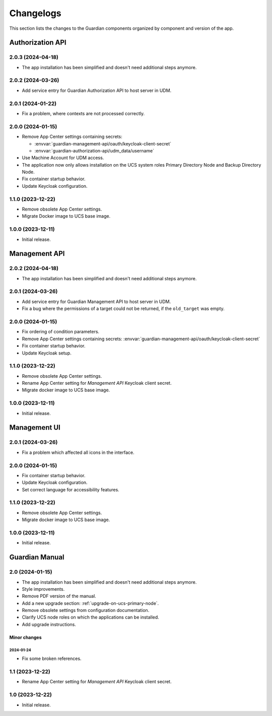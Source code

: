 .. _changelog:

**********
Changelogs
**********

This section lists the changes to the Guardian components organized by
component and version of the app.

Authorization API
=================

2.0.3 (2024-04-18)
------------------

* The app installation has been simplified and doesn't need additional steps anymore.

2.0.2 (2024-03-26)
------------------

* Add service entry for Guardian Authorization API to host server in UDM.

2.0.1 (2024-01-22)
------------------

* Fix a problem, where contexts are not processed correctly.

2.0.0 (2024-01-15)
------------------

* Remove App Center settings containing secrets:

  * :envvar:`guardian-management-api/oauth/keycloak-client-secret`
  * :envvar:`guardian-authorization-api/udm_data/username`

* Use Machine Account for UDM access.

* The application now only allows installation on the UCS system roles
  Primary Directory Node and Backup Directory Node.

* Fix container startup behavior.

* Update Keycloak configuration.

1.1.0 (2023-12-22)
------------------

* Remove obsolete App Center settings.

* Migrate Docker image to UCS base image.

1.0.0 (2023-12-11)
------------------

* Initial release.


Management API
==============

2.0.2 (2024-04-18)
------------------

* The app installation has been simplified and doesn't need additional steps anymore.

2.0.1 (2024-03-26)
------------------

* Add service entry for Guardian Management API to host server in UDM.
* Fix a bug where the permissions of a target could not be returned, if the ``old_target`` was empty.

2.0.0 (2024-01-15)
------------------

* Fix ordering of condition parameters.

* Remove App Center settings containing secrets:
  :envvar:`guardian-management-api/oauth/keycloak-client-secret`

* Fix container startup behavior.

* Update Keycloak setup.

1.1.0 (2023-12-22)
------------------

* Remove obsolete App Center settings.
* Rename App Center setting for *Management API* Keycloak client secret.
* Migrate docker image to UCS base image.

1.0.0 (2023-12-11)
------------------

* Initial release.

Management UI
==============

2.0.1 (2024-03-26)
------------------

* Fix a problem which affected all icons in the interface.

2.0.0 (2024-01-15)
------------------

* Fix container startup behavior.
* Update Keycloak configuration.
* Set correct language for accessibility features.

1.1.0 (2023-12-22)
------------------

* Remove obsolete App Center settings.
* Migrate docker image to UCS base image.

1.0.0 (2023-12-11)
------------------

* Initial release.

Guardian Manual
===============

2.0 (2024-01-15)
----------------

* The app installation has been simplified and doesn't need additional steps anymore.
* Style improvements.
* Remove PDF version of the manual.
* Add a new upgrade section: :ref:`upgrade-on-ucs-primary-node`.
* Remove obsolete settings from configuration documentation.
* Clarify UCS node roles on which the applications can be installed.
* Add upgrade instructions.

Minor changes
~~~~~~~~~~~~~

2024-01-24
""""""""""

* Fix some broken references.

1.1 (2023-12-22)
----------------

* Rename App Center setting for *Management API* Keycloak client secret.

1.0 (2023-12-22)
----------------

* Initial release.

